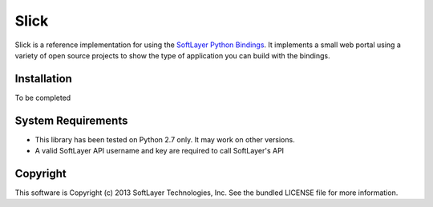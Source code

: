 Slick
=====

Slick is a reference implementation for using the `SoftLayer Python Bindings <https://github.com/softlayer/softlayer-api-python-client>`_. It implements a small web portal using a variety of open source projects to show the type of application you can build with the bindings.

Installation
------------
To be completed

System Requirements
-------------------
* This library has been tested on Python 2.7 only. It may work on other versions.
* A valid SoftLayer API username and key are required to call SoftLayer's API

Copyright
---------
This software is Copyright (c) 2013 SoftLayer Technologies, Inc.
See the bundled LICENSE file for more information.
